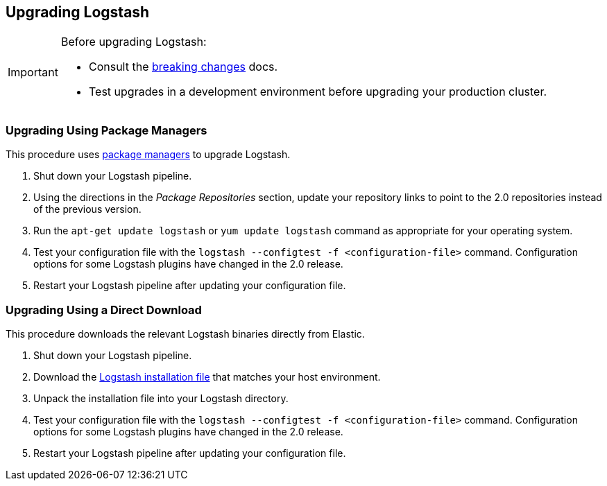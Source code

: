 [[upgrading-logstash]]
== Upgrading Logstash

[IMPORTANT]
===========================================
Before upgrading Logstash:

* Consult the <<breaking-changes,breaking changes>> docs.
* Test upgrades in a development environment before upgrading your production cluster.
===========================================

=== Upgrading Using Package Managers

This procedure uses <<package-repositories,package managers>> to upgrade Logstash.

1. Shut down your Logstash pipeline.
2. Using the directions in the _Package Repositories_ section, update your repository links to point to the 2.0 repositories 
instead of the previous version.
3. Run the `apt-get update logstash` or `yum update logstash` command as appropriate for your operating system.
4. Test your configuration file with the `logstash --configtest -f <configuration-file>` command. Configuration options for 
some Logstash plugins have changed in the 2.0 release.
5. Restart your Logstash pipeline after updating your configuration file.

=== Upgrading Using a Direct Download

This procedure downloads the relevant Logstash binaries directly from Elastic.


1. Shut down your Logstash pipeline.
2. Download the https://www.elastic.co/downloads/logstash[Logstash installation file] that matches your host environment. 
3. Unpack the installation file into your Logstash directory.
4. Test your configuration file with the `logstash --configtest -f <configuration-file>` command. Configuration options for 
some Logstash plugins have changed in the 2.0 release.
5. Restart your Logstash pipeline after updating your configuration file.
